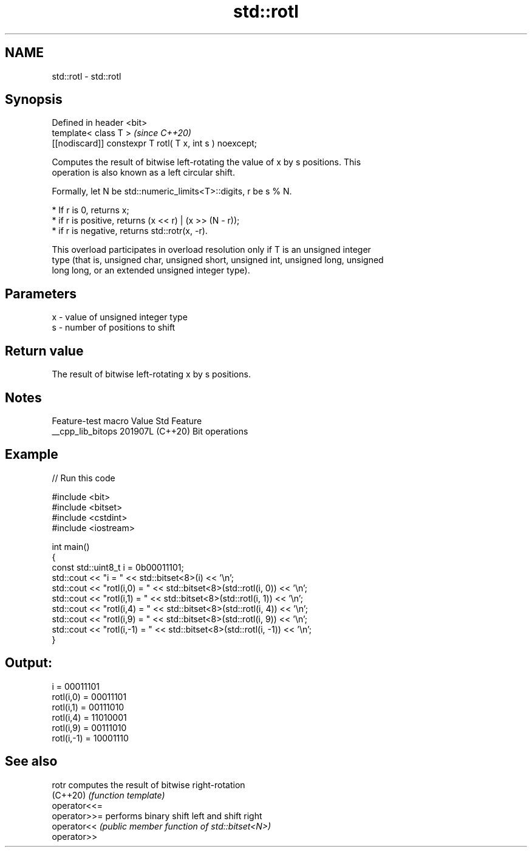 .TH std::rotl 3 "2024.06.10" "http://cppreference.com" "C++ Standard Libary"
.SH NAME
std::rotl \- std::rotl

.SH Synopsis
   Defined in header <bit>
   template< class T >                                     \fI(since C++20)\fP
   [[nodiscard]] constexpr T rotl( T x, int s ) noexcept;

   Computes the result of bitwise left-rotating the value of x by s positions. This
   operation is also known as a left circular shift.

   Formally, let N be std::numeric_limits<T>::digits, r be s % N.

     * If r is 0, returns x;
     * if r is positive, returns (x << r) | (x >> (N - r));
     * if r is negative, returns std::rotr(x, -r).

   This overload participates in overload resolution only if T is an unsigned integer
   type (that is, unsigned char, unsigned short, unsigned int, unsigned long, unsigned
   long long, or an extended unsigned integer type).

.SH Parameters

   x - value of unsigned integer type
   s - number of positions to shift

.SH Return value

   The result of bitwise left-rotating x by s positions.

.SH Notes

   Feature-test macro  Value    Std      Feature
   __cpp_lib_bitops   201907L (C++20) Bit operations

.SH Example


// Run this code

 #include <bit>
 #include <bitset>
 #include <cstdint>
 #include <iostream>

 int main()
 {
     const std::uint8_t i = 0b00011101;
     std::cout << "i          = " << std::bitset<8>(i) << '\\n';
     std::cout << "rotl(i,0)  = " << std::bitset<8>(std::rotl(i, 0)) << '\\n';
     std::cout << "rotl(i,1)  = " << std::bitset<8>(std::rotl(i, 1)) << '\\n';
     std::cout << "rotl(i,4)  = " << std::bitset<8>(std::rotl(i, 4)) << '\\n';
     std::cout << "rotl(i,9)  = " << std::bitset<8>(std::rotl(i, 9)) << '\\n';
     std::cout << "rotl(i,-1) = " << std::bitset<8>(std::rotl(i, -1)) << '\\n';
 }

.SH Output:

 i          = 00011101
 rotl(i,0)  = 00011101
 rotl(i,1)  = 00111010
 rotl(i,4)  = 11010001
 rotl(i,9)  = 00111010
 rotl(i,-1) = 10001110

.SH See also

   rotr        computes the result of bitwise right-rotation
   (C++20)     \fI(function template)\fP
   operator<<=
   operator>>= performs binary shift left and shift right
   operator<<  \fI(public member function of std::bitset<N>)\fP
   operator>>
